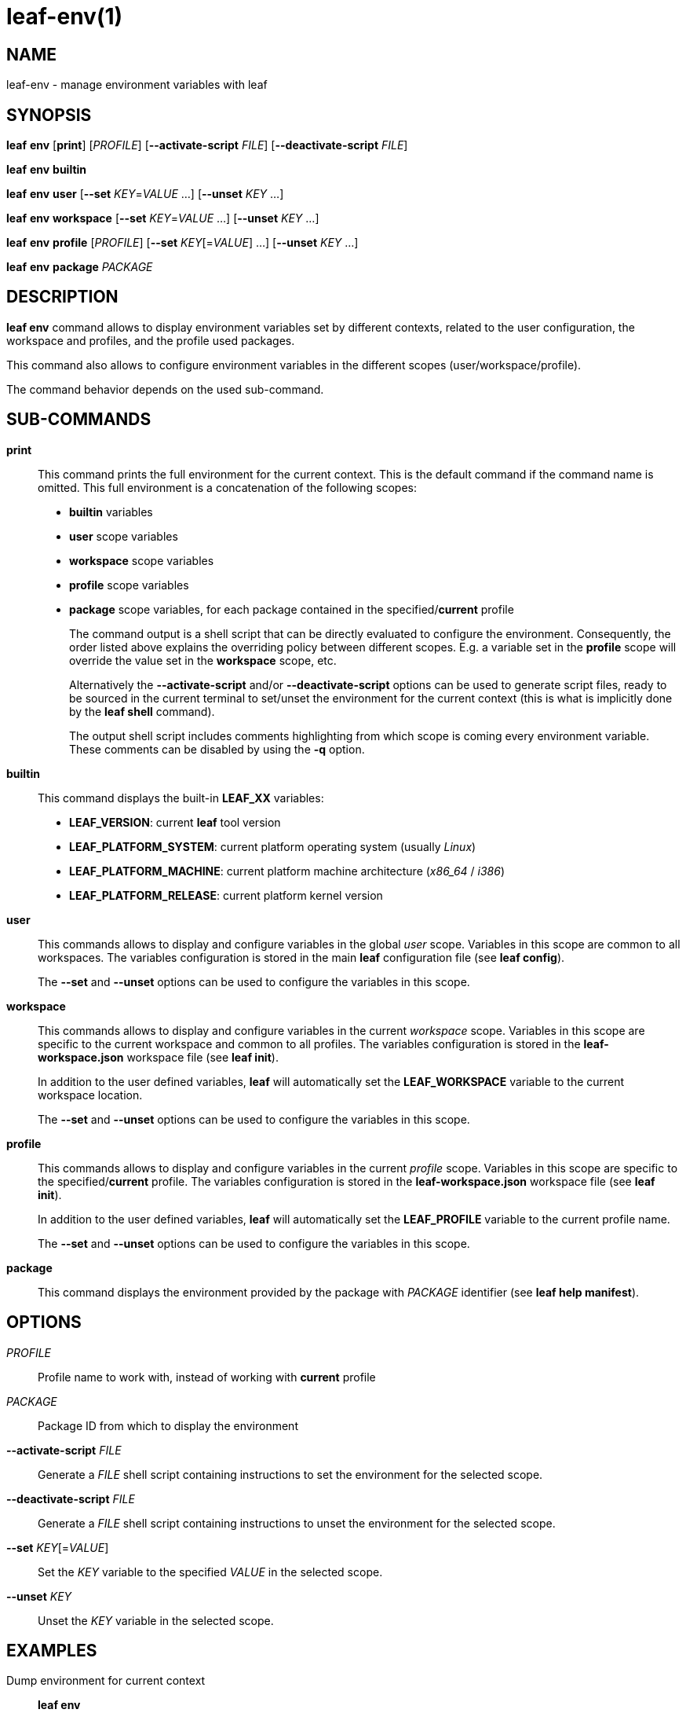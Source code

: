 = leaf-env(1)

== NAME

leaf-env - manage environment variables with leaf

== SYNOPSIS

*leaf* *env* [*print*] [_PROFILE_] [*--activate-script* _FILE_] [*--deactivate-script* _FILE_]

*leaf* *env* *builtin*

*leaf* *env* *user* [*--set* _KEY_=_VALUE_ ...] [*--unset* _KEY_ ...]

*leaf* *env* *workspace* [*--set* _KEY_=_VALUE_ ...] [*--unset* _KEY_ ...]

*leaf* *env* *profile* [_PROFILE_] [*--set* _KEY_[=_VALUE_] ...] [*--unset* _KEY_ ...]

*leaf* *env* *package* _PACKAGE_

== DESCRIPTION

*leaf env* command allows to display environment variables set by different contexts, related to the user configuration, the workspace and 
profiles, and the profile used packages.

This command also allows to configure environment variables in the different scopes (user/workspace/profile).

The command behavior depends on the used sub-command.

== SUB-COMMANDS

*print*::

This command prints the full environment for the current context. This is the default command if the command name is omitted.
This full environment is a concatenation of the following scopes:
+
  - *builtin* variables
  - *user* scope variables
  - *workspace* scope variables
  - *profile* scope variables
  - *package* scope variables, for each package contained in the specified/*current* profile
+
The command output is a shell script that can be directly evaluated to configure the environment.
Consequently, the order listed above explains the overriding policy between different scopes.
E.g. a variable set in the *profile* scope will override the value set in the *workspace* scope, etc.
+
Alternatively the *--activate-script* and/or *--deactivate-script* options can be used to generate script files, ready
to be sourced in the current terminal to set/unset the environment for the current context (this is what is implicitly done
by the *leaf shell* command).
+
The output shell script includes comments highlighting from which scope is coming every environment variable.
These comments can be disabled by using the *-q* option.

*builtin*::

This command displays the built-in *LEAF_XX* variables:
+
  - *LEAF_VERSION*: current *leaf* tool version
  - *LEAF_PLATFORM_SYSTEM*: current platform operating system (usually _Linux_)
  - *LEAF_PLATFORM_MACHINE*: current platform machine architecture (_x86_64_ / _i386_)
  - *LEAF_PLATFORM_RELEASE*: current platform kernel version

*user*::

This commands allows to display and configure variables in the global _user_ scope.
Variables in this scope are common to all workspaces. The variables configuration is stored in the main *leaf*
configuration file (see *leaf config*).
+
The *--set* and *--unset* options can be used to configure the variables in this scope.

*workspace*::

This commands allows to display and configure variables in the current _workspace_ scope.
Variables in this scope are specific to the current workspace and common to all profiles.
The variables configuration is stored in the *leaf-workspace.json* workspace file (see *leaf init*).
+
In addition to the user defined variables, *leaf* will automatically set the *LEAF_WORKSPACE* variable
to the current workspace location.
+
The *--set* and *--unset* options can be used to configure the variables in this scope.

*profile*::

This commands allows to display and configure variables in the current _profile_ scope.
Variables in this scope are specific to the specified/*current* profile.
The variables configuration is stored in the *leaf-workspace.json* workspace file (see *leaf init*).
+
In addition to the user defined variables, *leaf* will automatically set the *LEAF_PROFILE* variable
to the current profile name.
+
The *--set* and *--unset* options can be used to configure the variables in this scope.

*package*::

This command displays the environment provided by the package with _PACKAGE_ identifier (see *leaf help manifest*).

== OPTIONS

_PROFILE_::

Profile name to work with, instead of working with *current* profile

_PACKAGE_::

Package ID from which to display the environment

*--activate-script* _FILE_::

Generate a _FILE_ shell script containing instructions to set the environment for the selected scope.

*--deactivate-script* _FILE_::

Generate a _FILE_ shell script containing instructions to unset the environment for the selected scope.

*--set* _KEY_[=_VALUE_]::

Set the _KEY_ variable to the specified _VALUE_ in the selected scope.

*--unset* _KEY_::

Unset the _KEY_ variable in the selected scope.

== EXAMPLES

Dump environment for current context::

*leaf env*

Load environment in current context::

*eval $(leaf env print -q)*

Display built-in environment::

*leaf env builtin*

Display user environment::

*leaf env user*

Add variable to user environment::

*leaf env user --set MYVAR=1*

Remove variable from user environment::

*leaf env user --unset MYVAR*

Display workspace environment::

*leaf env workspace*

Display profile environment::

*leaf env profile*

Display package environment::

*leaf env package MYPACKAGE_1.0*

== SEE ALSO

*leaf init*, *leaf config*, *leaf package*
